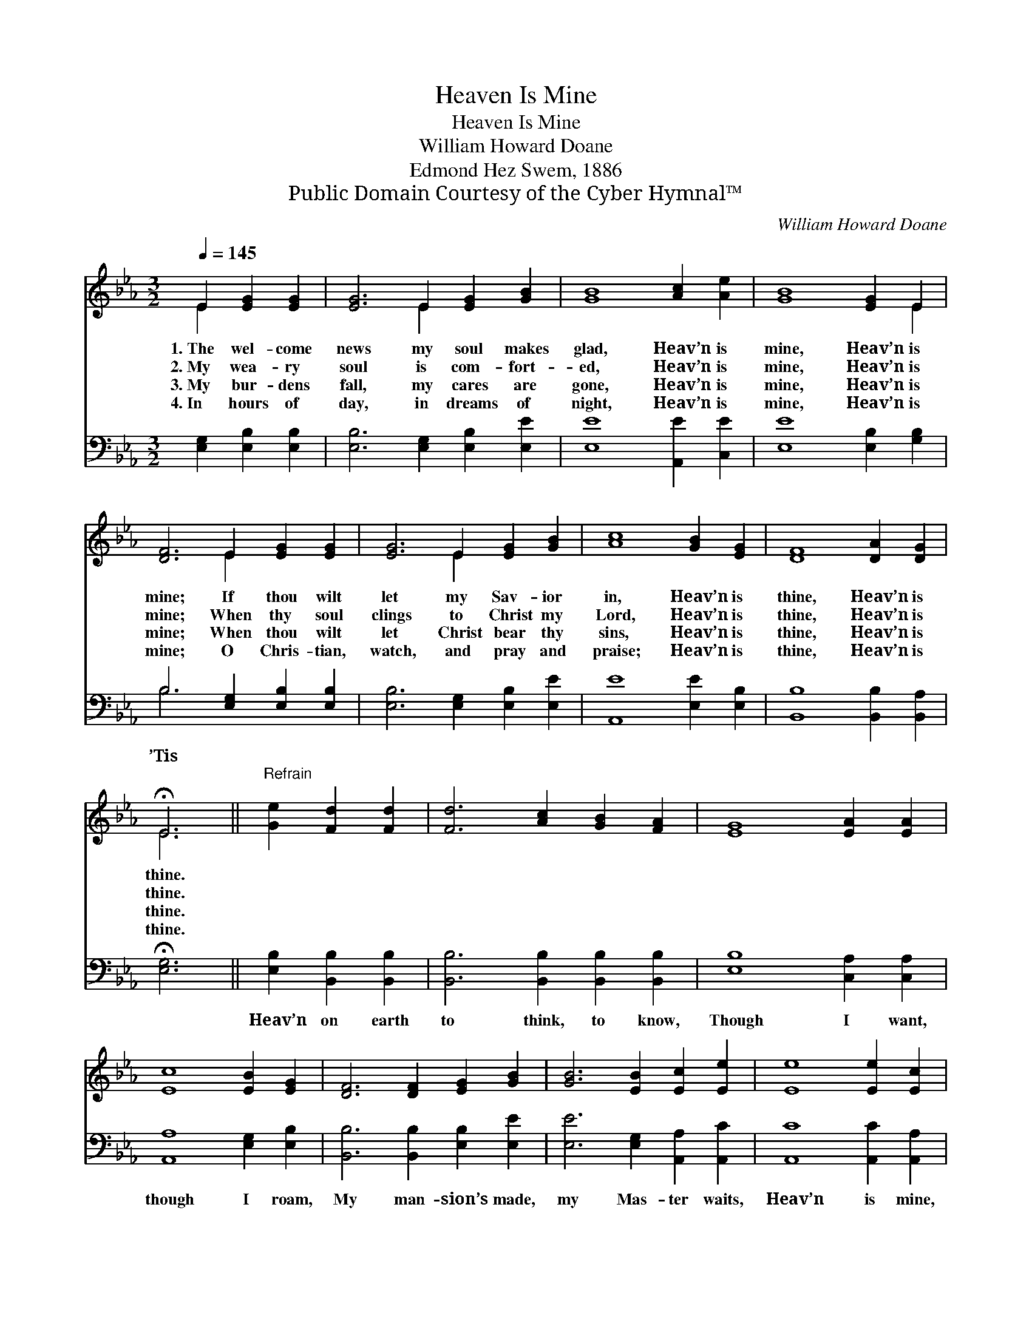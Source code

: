 X:1
T:Heaven Is Mine
T:Heaven Is Mine
T:William Howard Doane
T:Edmond Hez Swem, 1886
T:Public Domain Courtesy of the Cyber Hymnal™
C:William Howard Doane
Z:Public Domain
Z:Courtesy of the Cyber Hymnal™
%%score ( 1 2 ) ( 3 4 )
L:1/8
Q:1/4=145
M:3/2
K:Eb
V:1 treble 
V:2 treble 
V:3 bass 
V:4 bass 
V:1
 E2 [EG]2 [EG]2 | [EG]6 E2 [EG]2 [GB]2 | [GB]8 [Ac]2 [Ae]2 | [GB]8 [EG]2 E2 | %4
w: 1.~The wel- come|news my soul makes|glad, Heav’n is|mine, Heav’n is|
w: 2.~My wea- ry|soul is com- fort-|ed, Heav’n is|mine, Heav’n is|
w: 3.~My bur- dens|fall, my cares are|gone, Heav’n is|mine, Heav’n is|
w: 4.~In hours of|day, in dreams of|night, Heav’n is|mine, Heav’n is|
 [DF]6 E2 [EG]2 [EG]2 | [EG]6 E2 [EG]2 [GB]2 | [Ac]8 [GB]2 [EG]2 | [DF]8 [DA]2 [DG]2 | %8
w: mine; If thou wilt|let my Sav- ior|in, Heav’n is|thine, Heav’n is|
w: mine; When thy soul|clings to Christ my|Lord, Heav’n is|thine, Heav’n is|
w: mine; When thou wilt|let Christ bear thy|sins, Heav’n is|thine, Heav’n is|
w: mine; O Chris- tian,|watch, and pray and|praise; Heav’n is|thine, Heav’n is|
 !fermata!E6 ||"^Refrain" [Ge]2 [Fd]2 [Fd]2 | [Fd]6 [Ac]2 [GB]2 [FA]2 | [EG]8 [EA]2 [EA]2 | %12
w: thine.||||
w: thine.||||
w: thine.||||
w: thine.||||
 [Ec]8 [EB]2 [EG]2 | [DF]6 [DF]2 [EG]2 [GB]2 | [GB]6 [EB]2 [Ec]2 [Ee]2 | [Ee]8 [Ee]2 [Ec]2 | %16
w: ||||
w: ||||
w: ||||
w: ||||
"^riten." (B6 G2) [EG]2 [DF]2 | E4 |] %18
w: ||
w: ||
w: ||
w: ||
V:2
 E2 x4 | x6 E2 x4 | x12 | x10 E2 | x6 E2 x4 | x6 E2 x4 | x12 | x12 | E6 || x6 | x12 | x12 | x12 | %13
 x12 | x12 | x12 | E8 x4 | E4 |] %18
V:3
 [E,G,]2 [E,B,]2 [E,B,]2 | [E,B,]6 [E,G,]2 [E,B,]2 [E,E]2 | [E,E]8 [A,,E]2 [C,E]2 | %3
w: |||
 [E,E]8 [E,B,]2 [G,B,]2 | B,6 [E,G,]2 [E,B,]2 [E,B,]2 | [E,B,]6 [E,G,]2 [E,B,]2 [E,E]2 | %6
w: |’Tis * * *||
 [A,,E]8 [E,E]2 [E,B,]2 | [B,,B,]8 [B,,B,]2 [B,,A,]2 | !fermata![E,G,]6 || %9
w: |||
 [E,B,]2 [B,,B,]2 [B,,B,]2 | [B,,B,]6 [B,,B,]2 [B,,B,]2 [B,,B,]2 | [E,B,]8 [C,A,]2 [C,A,]2 | %12
w: Heav’n on earth|to think, to know,|Though I want,|
 [A,,A,]8 [E,G,]2 [E,B,]2 | [B,,B,]6 [B,,B,]2 [E,B,]2 [E,E]2 | [E,E]6 [E,G,]2 [A,,A,]2 [A,,C]2 | %15
w: though I roam,|My man- sion’s made,|my Mas- ter waits,|
 [A,,C]8 [A,,C]2 [A,,A,]2 | (G,6 B,2) [B,,B,]2 [B,,A,]2 | [E,G,]4 |] %18
w: Heav’n is mine,|Heav’n * is home.||
V:4
 x6 | x12 | x12 | x12 | B,6 x6 | x12 | x12 | x12 | x6 || x6 | x12 | x12 | x12 | x12 | x12 | x12 | %16
 B,,8 x4 | x4 |] %18

